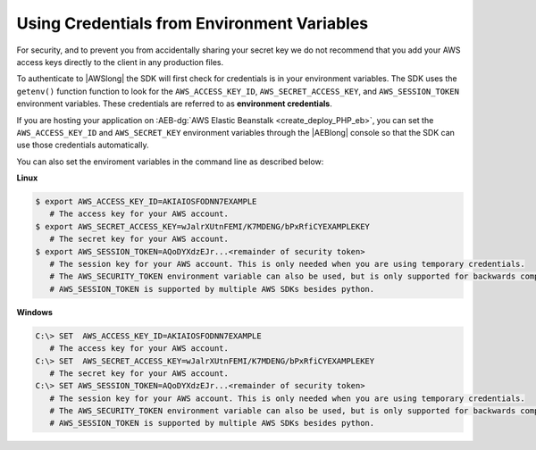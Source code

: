 .. Copyright 2010-2018 Amazon.com, Inc. or its affiliates. All Rights Reserved.

   This work is licensed under a Creative Commons Attribution-NonCommercial-ShareAlike 4.0
   International License (the "License"). You may not use this file except in compliance with the
   License. A copy of the License is located at http://creativecommons.org/licenses/by-nc-sa/4.0/.

   This file is distributed on an "AS IS" BASIS, WITHOUT WARRANTIES OR CONDITIONS OF ANY KIND,
   either express or implied. See the License for the specific language governing permissions and
   limitations under the License.

============================================
Using Credentials from Environment Variables
============================================

.. meta::
   :description: How to load credentials for AWS using the AWS SDK for PHP.
   :keywords: configuration, specify region, region, credentials, proxy


   
For security, and to prevent you from accidentally sharing your secret key we do not recommend 
that you add your AWS access keys directly to the client in any production files.


To authenticate to |AWSlong| the SDK will first check for credentials is in your environment
variables. The SDK uses the ``getenv()`` function function to look for the
``AWS_ACCESS_KEY_ID``, ``AWS_SECRET_ACCESS_KEY``, and ``AWS_SESSION_TOKEN``
environment variables. These credentials are referred to as
**environment credentials**.

If you are hosting your application on  :AEB-dg:`AWS Elastic Beanstalk <create_deploy_PHP_eb>`,
you can set the ``AWS_ACCESS_KEY_ID`` and ``AWS_SECRET_KEY`` environment variables through the 
|AEBlong| console so that the SDK can use those credentials automatically.

You can also set the enviroment variables in the command line as described below:


**Linux**
   
.. code-block:: ini

   $ export AWS_ACCESS_KEY_ID=AKIAIOSFODNN7EXAMPLE
      # The access key for your AWS account.
   $ export AWS_SECRET_ACCESS_KEY=wJalrXUtnFEMI/K7MDENG/bPxRfiCYEXAMPLEKEY
      # The secret key for your AWS account.
   $ export AWS_SESSION_TOKEN=AQoDYXdzEJr...<remainder of security token>
      # The session key for your AWS account. This is only needed when you are using temporary credentials. 
      # The AWS_SECURITY_TOKEN environment variable can also be used, but is only supported for backwards compatibility purposes. 
      # AWS_SESSION_TOKEN is supported by multiple AWS SDKs besides python.


**Windows**
   
.. code-block:: ini

   C:\> SET  AWS_ACCESS_KEY_ID=AKIAIOSFODNN7EXAMPLE
      # The access key for your AWS account.
   C:\> SET  AWS_SECRET_ACCESS_KEY=wJalrXUtnFEMI/K7MDENG/bPxRfiCYEXAMPLEKEY
      # The secret key for your AWS account.
   C:\> SET AWS_SESSION_TOKEN=AQoDYXdzEJr...<remainder of security token>
      # The session key for your AWS account. This is only needed when you are using temporary credentials. 
      # The AWS_SECURITY_TOKEN environment variable can also be used, but is only supported for backwards compatibility purposes. 
      # AWS_SESSION_TOKEN is supported by multiple AWS SDKs besides python.
  